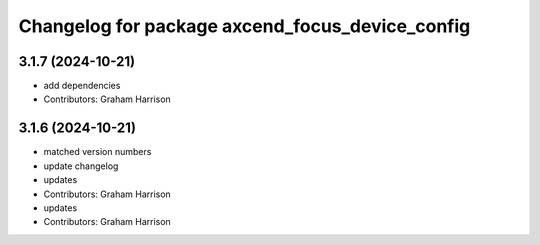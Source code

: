 ^^^^^^^^^^^^^^^^^^^^^^^^^^^^^^^^^^^^^^^^^^^^^^^^
Changelog for package axcend_focus_device_config
^^^^^^^^^^^^^^^^^^^^^^^^^^^^^^^^^^^^^^^^^^^^^^^^

3.1.7 (2024-10-21)
------------------
* add dependencies
* Contributors: Graham Harrison

3.1.6 (2024-10-21)
------------------
* matched version numbers
* update changelog
* updates
* Contributors: Graham Harrison

* updates
* Contributors: Graham Harrison

